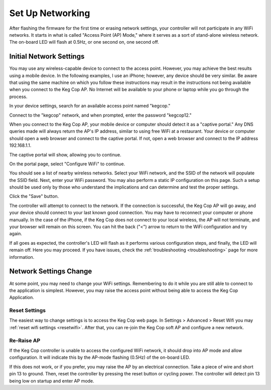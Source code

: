.. _networking:

Set Up Networking
#####################

After flashing the firmware for the first time or erasing network settings, your controller will not participate in any WiFi networks. It starts in what is called "Access Point (AP) Mode," where it serves as a sort of stand-alone wireless network. The on-board LED will flash at 0.5Hz, or one second on, one second off.

Initial Network Settings
**************************

You may use any wireless-capable device to connect to the access point. However, you may achieve the best results using a mobile device. In the following examples, I use an iPhone; however, any device should be very similar. Be aware that using the same machine on which you follow these instructions may result in the instructions not being available when you connect to the Keg Cop AP. No Internet will be available to your phone or laptop while you go through the process.

In your device settings, search for an available access point named "kegcop."

.. image:: 1_choose_ap.jpg
   :scale: 25%
   :align: center
   :alt: Search Access Points

Connect to the "kegcop" network, and when prompted, enter the password "kegcop12."

.. image:: 2_ap_pwd.jpg
   :scale: 25%
   :align: center
   :alt: Enter AP Password

When you connect to the Keg Cop AP, your mobile device or computer should detect it as a "captive portal." Any DNS queries made will always return the AP's IP address, similar to using free WiFi at a restaurant. Your device or computer should open a web browser and connect to the captive portal. If not, open a web browser and connect to the IP address 192.168.1.1.

The captive portal will show, allowing you to continue.

.. image:: 3_captive_portal.jpg
   :scale: 20%
   :align: center
   :alt: Captive Portal

On the portal page, select "Configure WiFi" to continue.

.. image:: 4_configure_wifi.jpg
   :scale: 20%
   :align: center
   :alt: Configure WiFi

You should see a list of nearby wireless networks. Select your WiFi network, and the SSID of the network will populate the SSID field. Next, enter your WiFi password. You may also perform a static IP configuration on this page. Such a setup should be used only by those who understand the implications and can determine and test the proper settings.

.. image:: 5_wifi_pwd.jpg
   :scale: 20%
   :align: center
   :alt: WiFi Password

Click the "Save" button.

.. image:: 6_wait_for_connect.jpg
   :scale: 20%
   :align: center
   :alt: Wait For Connect

The controller will attempt to connect to the network. If the connection is successful, the Keg Cop AP will go away, and your device should connect to your last known good connection. You may have to reconnect your computer or phone manually. In the case of the iPhone, if the Keg Cop does not connect to your local wireless, the AP will not terminate, and your browser will remain on this screen.  You can hit the back ("<") arrow to return to the WiFi configuration and try again.

If all goes as expected, the controller's LED will flash as it performs various configuration steps, and finally, the LED will remain off. Here you may proceed. If you have issues, check the :ref:`troubleshooting <troubleshooting>` page for more information.

Network Settings Change
**************************

At some point, you may need to change your WiFi settings. Remembering to do it while you are still able to connect to the application is simplest. However, you may raise the access point without being able to access the Keg Cop Application.

Reset Settings
================

The easiest way to change settings is to access the Keg Cop web page.  In Settings > Advanced > Reset Wifi you may :ref:`reset wifi settings <resetwifi>`.  After that, you can re-join the Keg Cop soft AP and configure a new network.

Re-Raise AP
================

If the Keg Cop controller is unable to access the configured WiFi network, it should drop into AP mode and allow configuration. It will indicate this by the AP-mode flashing (0.5Hz) of the on-board LED.

If this does not work, or if you prefer, you may raise the AP by an electrical connection. Take a piece of wire and short pin 13 to ground. Then, reset the controller by pressing the reset button or cycling power. The controller will detect pin 13 being low on startup and enter AP mode.
